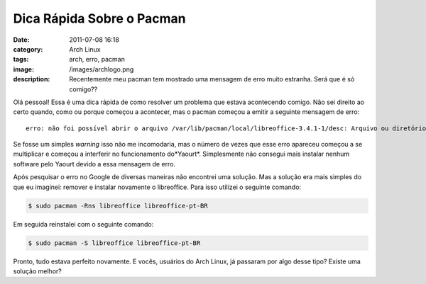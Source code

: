 Dica Rápida Sobre o Pacman
##########################
:date: 2011-07-08 16:18
:category: Arch Linux
:tags: arch, erro, pacman
:image: /images/archlogo.png
:description: Recentemente meu pacman tem mostrado uma mensagem de erro muito estranha. Será que é só comigo??

.. image:: {filename}/images/archlogo.png
        :target: {filename}/images/archlogo.png
        :align: center
        :alt: Arch Linux Logo

Olá pessoal! Essa é uma dica rápida de como resolver um problema que estava acontecendo comigo. Não sei direito ao certo quando, como ou porque começou a acontecer, mas o pacman começou a emitir a seguinte mensagem de erro:

::

    erro: não foi possível abrir o arquivo /var/lib/pacman/local/libreoffice-3.4.1-1/desc: Arquivo ou diretório não encontrado

Se fosse um simples *warning* isso não me incomodaria, mas o número de vezes que esse erro apareceu começou a se multiplicar e começou a interferir no funcionamento do*Yaourt*. Simplesmente não consegui mais instalar nenhum software pelo Yaourt devido a essa mensagem de erro.

.. more

Após pesquisar o erro no Google de diversas maneiras não encontrei uma solução. Mas a solução era mais simples do que eu imaginei: remover e instalar novamente o libreoffice. Para isso utilizei o seguinte comando:

.. code-block:: bash

    $ sudo pacman -Rns libreoffice libreoffice-pt-BR

Em seguida reinstalei com o seguinte comando:

.. code-block:: bash

    $ sudo pacman -S libreoffice libreoffice-pt-BR

Pronto, tudo estava perfeito novamente. E vocês, usuários do Arch Linux, já passaram por algo desse tipo? Existe uma solução melhor?

